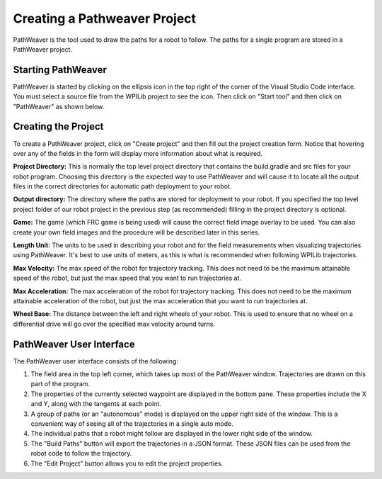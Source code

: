 Creating a Pathweaver Project
=============================
PathWeaver is the tool used to draw the paths for a robot to follow. The paths for a single program are stored in a PathWeaver project.

Starting PathWeaver
-------------------
PathWeaver is started by clicking on the ellipsis icon in the top right of the corner of the Visual Studio Code interface. You must select a source file from the WPILib project to see the icon. Then click on "Start tool" and then click on "PathWeaver" as shown below.

.. image:: images/pathweaver-1.png

.. image:: images/pathweaver-2.png

Creating the Project
--------------------
To create a PathWeaver project, click on "Create project" and then fill out the project creation form. Notice that hovering over any of the fields in the form will display more information about what is required.

.. image:: images/pathweaver-3.png

**Project Directory:** This is normally the top level project directory that contains the build.gradle and src files for your robot program. Choosing this directory is the expected way to use PathWeaver and will cause it to locate all the output files in the correct directories for automatic path deployment to your robot.

**Output directory:** The directory where the paths are stored for deployment to your robot. If you specified the top level project folder of our robot project in the previous step (as recommended) filling in the project directory is optional.

**Game:** The game (which FRC game is being used) will cause the correct field image overlay to be used. You can also create your own field images and the procedure will be described later in this series.

**Length Unit:** The units to be used in describing your robot and for the field measurements when visualizing trajectories using PathWeaver. It's best to use units of meters, as this is what is recommended when following WPILib trajectories.

**Max Velocity:** The max speed of the robot for trajectory tracking. This does not need to be the maximum attainable speed of the robot, but just the max speed that you want to run trajectories at.

**Max Acceleration:** The max acceleration of the robot for trajectory tracking. This does not need to be the maximum attainable acceleration of the robot, but just the max acceleration that you want to run trajectories at.

**Wheel Base:** The distance between the left and right wheels of your robot. This is used to ensure that no wheel on a differential drive will go over the specified max velocity around turns.

PathWeaver User Interface
-------------------------

.. image:: images/pathweaver-4.png

The PathWeaver user interface consists of the following:

1. The field area in the top left corner, which takes up most of the PathWeaver window. Trajectories are drawn on this part of the program.
2. The properties of the currently selected waypoint are displayed in the bottom pane. These properties include the X and Y, along with the tangents at each point.
3. A group of paths (or an "autonomous" mode) is displayed on the upper right side of the window. This is a convenient way of seeing all of the trajectories in a single auto mode.
4. The individual paths that a robot might follow are displayed in the lower right side of the window.
5. The "Build Paths" button will export the trajectories in a JSON format. These JSON files can be used from the robot code to follow the trajectory.
6. The "Edit Project" button allows you to edit the project properties.

